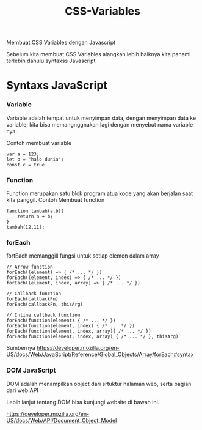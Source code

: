 #+TITLE: CSS-Variables


Membuat CSS Variables dengan Javascript

Sebelum kita membuat CSS Variables alangkah lebih baiknya kita pahami terlebih dahulu syntaxss Javascript


* Syntaxs JavaScript

*** Variable
Variable adalah tempat untuk menyimpan data, dengan menyimpan data ke variable, kita bisa memangnggnakan lagi dengan menyebut nama variable nya.

Contoh membuat variable
#+BEGIN_SRC shell
var a = 123;
let b = "halo dunia";
const c = true
#+END_SRC

*** Function
Function merupakan satu blok program atua kode yang akan berjalan saat kita panggil.
Contoh Membuat function
#+BEGIN_SRC shell
fanction tambah(a,b){
    return a + b;
}
tambah(12,11);
#+END_SRC

*** forEach 
fortEach memanggill fungsi untuk setiap elemen dalam array

#+BEGIN_SRC shell
// Arrow function
forEach((element) => { /* ... */ })
forEach((element, index) => { /* ... */ })
forEach((element, index, array) => { /* ... */ })

// Callback function
forEach(callbackFn)
forEach(callbackFn, thisArg)

// Inline callback function
forEach(function(element) { /* ... */ })
forEach(function(element, index) { /* ... */ })
forEach(function(element, index, array){ /* ... */ })
forEach(function(element, index, array) { /* ... */ }, thisArg)
#+END_SRC
Sumbernya [[https://developer.mozilla.org/en-US/docs/Web/JavaScript/Reference/Global_Objects/Array/forEach#syntax][https://developer.mozilla.org/en-US/docs/Web/JavaScript/Reference/Global_Objects/Array/forEach#syntax]]


*** DOM JavaScript
DOM adalah menampilkan object dari srtuktur halaman web, serta bagian dari web API

Lebih lanjut tentang DOM bisa kunjungi website  di bawah ini.

[[https://developer.mozilla.org/en-US/docs/Web/API/Document_Object_Model][https://developer.mozilla.org/en-US/docs/Web/API/Document_Object_Model]]